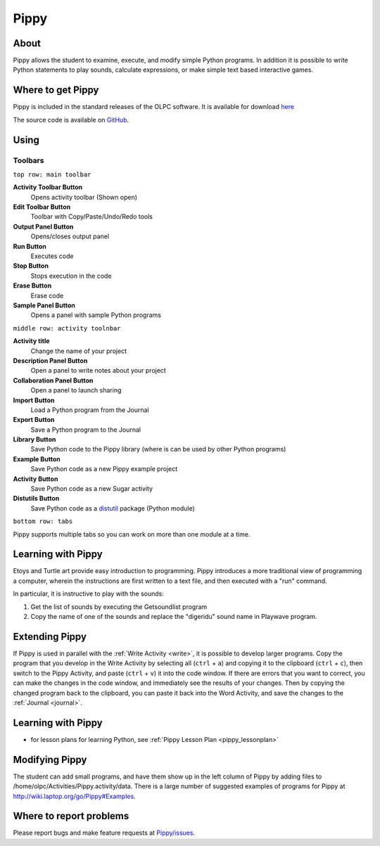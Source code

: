 .. _pippy:

=====
Pippy
=====

About
-----

Pippy allows the student to examine, execute, and modify simple Python programs. In addition it is possible to write Python statements to play sounds, calculate expressions, or make simple text based interactive games.

.. image :: ../images/640px-Pippy-screenshot.png

Where to get Pippy
------------------

Pippy is included in the standard releases of the OLPC software. It is available for download `here <http://activities.sugarlabs.org/en-US/sugar/addon/4041>`_

The source code is available on `GitHub <https://github.com/sugarlabs/Pippy>`__.

Using
-----

Toolbars
========

.. image :: ../images/640px-Pippy-toolbars.png


``top row: main toolbar``

**Activity Toolbar Button**
  Opens activity toolbar (Shown open)

**Edit Toolbar Button**
  Toolbar with Copy/Paste/Undo/Redo tools

**Output Panel Button**
  Opens/closes output panel

**Run Button**
  Executes code

**Stop Button**
  Stops execution in the code

**Erase Button**
  Erase code

**Sample Panel Button**
  Opens a panel with sample Python programs

``middle row: activity toolnbar``

**Activity title**
  Change the name of your project

**Description Panel Button**
  Open a panel to write notes about your project

**Collaboration Panel Button**
  Open a panel to launch sharing

**Import Button**
  Load a Python program from the Journal

**Export Button**
  Save a Python program to the Journal

**Library Button**
  Save Python code to the Pippy library (where is can be used by other Python programs)

**Example Button**
  Save Python code as a new Pippy example project

**Activity Button**
  Save Python code as a new Sugar activity

**Distutils Button**
  Save Python code as a `distutil <http://docs.python.org/2/library/distutils.html>`__ package (Python module)

``bottom row: tabs``

Pippy supports multiple tabs so you can work on more than one module at a time.


Learning with Pippy
-------------------

Etoys and Turtle art provide easy introduction to programming. Pippy introduces a more traditional view of programming a computer, wherein the instructions are first written to a text file, and then executed with a "run" command.

In particular, it is instructive to play with the sounds:

1. Get the list of sounds by executing the Getsoundlist program
2. Copy the name of one of the sounds and replace the "digeridu" sound name in Playwave program. 

Extending Pippy
---------------

If Pippy is used in parallel with the :ref:`Write Activity <write>`, it is possible to develop  larger programs. Copy the program that you develop in the Write Activity by selecting all (``ctrl`` + ``a``) and copying it to the clipboard (``ctrl`` + ``c``), then switch to the Pippy Activity, and paste (``ctrl`` + ``v``) it into the code window. If there are errors that you want to correct, you can make the changes in the code window, and immediately see the results of your changes. Then by copying the changed program back to the clipboard, you can paste it back into the Word Activity, and save the changes to the :ref:`Journal <journal>`.

Learning with Pippy
-------------------
- for lesson plans for learning Python, see  :ref:`Pippy Lesson Plan <pippy_lessonplan>` 

Modifying Pippy
---------------

The student can add small programs, and have them show up in the left column of Pippy by adding files to /home/olpc/Activities/Pippy.activity/data. There is a large number of suggested examples of programs for Pippy at http://wiki.laptop.org/go/Pippy#Examples.

Where to report problems
------------------------

Please report bugs and make feature requests at `Pippy/issues <https://github.com/sugarlabs/Pippy/issues>`__.
